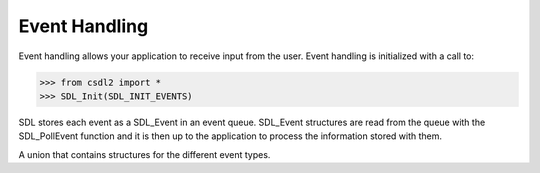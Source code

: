 Event Handling
==============
.. module:: csdl2

Event handling allows your application to receive input from the user. Event
handling is initialized with a call to:

>>> from csdl2 import *
>>> SDL_Init(SDL_INIT_EVENTS)

SDL stores each event as a SDL_Event in an event queue. SDL_Event structures
are read from the queue with the SDL_PollEvent function and it is then up to
the application to process the information stored with them.

.. class:: SDL_Event

   A union that contains structures for the different event types.

   .. attribute:: type

      An int specifying the event type. Use the event type's
      corresponding attribute to get/set information about the event:

      +----------------------------------------+----------------------------+
      | Value of :attr:`type`                  | Attr of :class:`SDL_Event` |
      +========================================+============================+
      | :const:`SDL_CONTROLLERAXISMOTION`      | :attr:`SDL_Event.caxis`    |
      +----------------------------------------+----------------------------+
      | :const:`SDL_CONTROLLERBUTTONDOWN`,     | :attr:`SDL_Event.cbutton`  |
      | :const:`SDL_CONTROLLERBUTTONUP`        |                            |
      +----------------------------------------+----------------------------+
      | :const:`SDL_CONTROLLERDEVICEADDED`,    | :attr:`SDL_Event.cdevice`  |
      | :const:`SDL_CONTROLLERDEVICEREMOVED`,  |                            |
      | :const:`SDL_CONTROLLERDEVICEREMAPPED`  |                            |
      +----------------------------------------+----------------------------+
      | :const:`SDL_DOLLARGESTURE`,            | :attr:`SDL_Event.dgesture` |
      | :const:`SDL_DOLLARRECORD`              |                            |
      +----------------------------------------+----------------------------+
      | :const:`SDL_DROPFILE`                  | :attr:`SDL_Event.drop`     |
      +----------------------------------------+----------------------------+
      | :const:`SDL_FINGERMOTION`,             | :attr:`SDL_Event.tfinger`  |
      | :const:`SDL_FINGERDOWN`,               |                            |
      | :const:`SDL_FINGERUP`                  |                            |
      +----------------------------------------+----------------------------+
      | :const:`SDL_KEYDOWN`,                  | :attr:`SDL_Event.key`      |
      | :const:`SDL_KEYUP`                     |                            |
      +----------------------------------------+----------------------------+
      | :const:`SDL_JOYAXISMOTION`             | :attr:`SDL_Event.jaxis`    |
      +----------------------------------------+----------------------------+
      | :const:`SDL_JOYBALLMOTION`             | :attr:`SDL_Event.jball`    |
      +----------------------------------------+----------------------------+
      | :const:`SDL_JOYHATMOTION`              | :attr:`SDL_Event.jhat`     |
      +----------------------------------------+----------------------------+
      | :const:`SDL_JOYBUTTONDOWN`,            | :attr:`SDL_Event.jbutton`  |
      | :const:`SDL_JOYBUTTONUP`               |                            |
      +----------------------------------------+----------------------------+
      | :const:`SDL_JOYDEVICEADDED`,           | :attr:`SDL_Event.jdevice`  |
      | :const:`SDL_JOYDEVICEREMOVED`          |                            |
      +----------------------------------------+----------------------------+
      | :const:`SDL_MOUSEMOTION`               | :attr:`SDL_Event.motion`   |
      +----------------------------------------+----------------------------+
      | :const:`SDL_MOUSEBUTTONDOWN`,          | :attr:`SDL_Event.button`   |
      | :const:`SDL_MOUSEBUTTONUP`             |                            |
      +----------------------------------------+----------------------------+
      | :const:`SDL_MOUSEWHEEL`                | :attr:`SDL_Event.wheel`    |
      +----------------------------------------+----------------------------+
      | :const:`SDL_MULTIGESTURE`              | :attr:`SDL_Event.mgesture` |
      +----------------------------------------+----------------------------+
      | :const:`SDL_QUIT`                      | :attr:`SDL_Event.quit`     |
      +----------------------------------------+----------------------------+
      | :const:`SDL_SYSWMEVENT`                | :attr:`SDL_Event.syswm`    |
      +----------------------------------------+----------------------------+
      | :const:`SDL_TEXTEDITING`               | :attr:`SDL_Event.edit`     |
      +----------------------------------------+----------------------------+
      | :const:`SDL_TEXTINPUT`                 | :attr:`SDL_Event.text`     |
      +----------------------------------------+----------------------------+
      | :const:`SDL_USEREVENT`                 | :attr:`SDL_Event.user`     |
      +----------------------------------------+----------------------------+
      | :const:`SDL_WINDOWEVENT`               | :attr:`SDL_Event.window`   |
      +----------------------------------------+----------------------------+

.. data:: SDL_QUIT

   User-requested quit.

.. data:: SDL_APP_TERMINATING

   The application is being terminated by the OS. Called on iOS in
   applicationWillTerminate(). Called on Android in onDestroy().

.. data:: SDL_APP_LOWMEMORY

   The application is low on memory, free memory if possible. Called on iOS in
   applicationDidReceiveMemoryWarning(). Called on Android in onLowMemory().

.. data:: SDL_APP_WILLENTERBACKGROUND

   The application is about to enter the background. Called on iOS in
   applicationWillResignActive(). Called on Android in onPause().

.. data:: SDL_APP_DIDENTERBACKGROUND

   The application did enter the background and may not get CPU for some time.
   Called on iOS in applicationDidEnterBackground(). Called on Android in
   onPause().

.. data:: SDL_APP_WILLENTERFOREGROUND

   The application is about to enter the foreground. Called on iOS in
   applicationWillEnterForeground(). Called on Android in onResume().

.. data:: SDL_APP_DIDENTERFOREGROUND

   The application is now interactive. Called on iOS in
   applicationDidBecomeActive(). Called on Android in onResume().

.. data:: SDL_WINDOWEVENT

   Window state change.

.. data:: SDL_SYSWMEVENT

   System specific event.

.. data:: SDL_KEYDOWN

   Key pressed.

.. data:: SDL_KEYUP

   Key released.

.. data:: SDL_TEXTEDITING

   Keyboard text editing (composition).

.. data:: SDL_TEXTINPUT

   Keyboard text input.

.. data:: SDL_MOUSEMOTION

   Mouse moved.

.. data:: SDL_MOUSEBUTTONDOWN

   Mouse button pressed.

.. data:: SDL_MOUSEBUTTONUP

   Mouse button released.

.. data:: SDL_MOUSEWHEEL

   Mouse wheel motion.

.. data:: SDL_JOYAXISMOTION

   Joystick axis motion.

.. data:: SDL_JOYBALLMOTION

   Joystick trackball motion.

.. data:: SDL_JOYHATMOTION

   Joystick hat position change.

.. data:: SDL_JOYBUTTONDOWN

   Joystick button pressed.

.. data:: SDL_JOYBUTTONUP

   Joystick button released.

.. data:: SDL_JOYDEVICEADDED

   A new joystick has been inserted into the system.

.. data:: SDL_JOYDEVICEREMOVED

   An opened joystick has been removed.

.. data:: SDL_CONTROLLERAXISMOTION

   Game controller axis motion.

.. data:: SDL_CONTROLLERBUTTONDOWN

   Game controller button pressed.

.. data:: SDL_CONTROLLERBUTTONUP

   Game controller button released.

.. data:: SDL_CONTROLLERDEVICEADDED

   A new game controller has been inserted into the system.

.. data:: SDL_CONTROLLERDEVICEREMOVED

   A opened game controller has been removed.

.. data:: SDL_CONTROLLERDEVICEREMAPPED

   The controller mapping was updated.

.. data:: SDL_FINGERDOWN

   User has touched input device.

.. data:: SDL_FINGERUP

   User stopped touching input device.

.. data:: SDL_FINGERMOTION

   User is dragging finger on input device.

.. data:: SDL_DOLLARGESTURE

   User made a dollar gesture.

.. data:: SDL_DOLLARRECORD

   When recording a gesture with SDL_RecordGesture, the user made a dollar
   gesture that was recorded.

.. data:: SDL_MULTIGESTURE

   User made a gesture with multiple fingers.

.. data:: SDL_CLIPBOARDUPDATE

   The clipboard changed.

.. data:: SDL_DROPFILE

   The system requests a file open.

.. data:: SDL_USEREVENT
          SDL_LASTEVENT

   Events :const:`SDL_USEREVENT` through :const:`SDL_LASTEVENT` are for your
   use, and should be allocated with SDL_RegisterEvents

.. function:: SDL_PumpEvents() -> None

   Pumps the event loop, gathering events from the input devices.

   This function updates the event queue and internal input device state.
   Without calling this function, no input events will ever be placed on the
   queue.

   :func:`SDL_PollEvent` and :func:`SDL_WaitEvent` implicitly call this
   function. If you are not polling or waiting for events using these
   functions, you must explicitly call :func:`SDL_PumpEvents` to force an event
   queue update.

   This should only be run in the thread that sets the video mode.

.. function:: SDL_PeepEvents(events, numevents: int, action: int, minType: int, maxType: int) -> int

   If `action` is :const:`SDL_ADDEVENT`, up to `numevents` events will be added
   to the back of the event queue. Returns the number of events added.

   If `action` is :const:`SDL_PEEKEVENT`, up to `numevents` events from the
   front of the event queue, within `minType` and `maxType`, will be returned
   in `events`, but will not be removed from the queue. Returns number of
   events peeked.

   If `action` is :const:`SDL_GETEVENT`, up to `numevents` events from the
   front of the event queue, within `minType` and `maxType`, will be returned
   in `events`, and will be removed from the queue. Returns number of events
   retrieved.

   :param SDL_Event events: Either a :class:`SDL_Event` object, or a buffer of
                            equivalent size.
   :param int numevents: If `action` is :const:`SDL_ADDEVENT`, the number of
                         events to add to the event queue. If `action` is
                         :const:`SDL_PEEKEVENT` or :const:`SDL_GETEVENT`, the
                         maximum number of events to retrieve.
   :param int action: One of :const:`SDL_ADDEVENT`, :const:`SDL_PEEKEVENT`
                      or :const:`SDL_GETEVENT`.
   :param int minType: minimum value of the event type to be considered.
                       :const:`SDL_FIRSTEVENT` is a safe choice.
   :param int maxType: maximum value of the event type to be considered.
                       :const:`SDL_LASTEVENT` is a safe choice.
   :returns: Number of events added to the event queue for
             :const:`SDL_ADDEVENT`, number of events retrieved from the event
             queue for :const:`SDL_PEEKEVENT` and :const:`SDL_GETEVENT`.
   :raises BufferError: The provided `events` buffer is of the wrong size, or
                        is not writable if `action` is :const:`SDL_PEEKEVENT`
                        or :const:`SDL_GETEVENT`.

.. data:: SDL_ADDEVENT
          SDL_PEEKEVENT
          SDL_GETEVENT

   Possible actions for :func:`SDL_PeepEvents`.

.. function:: SDL_FlushEvents(minType: int, maxType: int) -> None

   Removes all events from the event queue within the specified `minType` and
   `maxType`.

   To clear all events, set `minType` to :const:`SDL_FIRSTEVENT` and `maxType`
   to :const:`SDL_LASTEVENT`. To clear all user events, set `minType` to
   :const:`SDL_USEREVENT` and `maxType` to :const:`SDL_LASTEVENT`.

   This function only affects currently queued events. If you wish to make sure
   that all pending OS events are flushed, you can call :func:`SDL_PumpEvents`
   on the main thread immediately before :func:`SDL_FlushEvents`.

   :param int minType: minimum event type to be cleared.
   :param int maxType: maximum event type to be cleared.

.. function:: SDL_PushEvent(event) -> bool

   Copies `event` into the event queue.

   :param SDL_Event event: Event to be copied into the event queue. Either a
                           :class:`SDL_Event` instance, or a buffer of
                           equivalent size.
   :returns: True on success, False if the event was filtered.
   :raises BufferError: The provided `event` buffer is of the wrong size.

   .. note::

      For pushing application-specific events, please use
      :func:`SDL_RegisterEvents()` to get an event type that does not conflict
      with other code that also wants its own custom event types.
